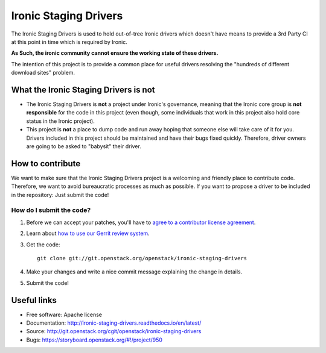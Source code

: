 ======================
Ironic Staging Drivers
======================

The Ironic Staging Drivers is used to hold out-of-tree Ironic drivers
which doesn't have means to provide a 3rd Party CI at this point in
time which is required by Ironic.

**As Such, the ironic community cannot ensure the working state of
these drivers.**

The intention of this project is to provide a common place for useful
drivers resolving the "hundreds of different download sites" problem.


What the Ironic Staging Drivers is not
---------------------------------------

* The Ironic Staging Drivers is **not** a project under Ironic's
  governance, meaning that the Ironic core group is **not responsible**
  for the code in this project (even though, some individuals that work in
  this project also hold core status in the Ironic project).

* This project is **not** a place to dump code and run away hoping that
  someone else will take care of it for you. Drivers included
  in this project should be maintained and have their bugs fixed
  quickly. Therefore, driver owners are going to be asked to "babysit"
  their driver.


How to contribute
-----------------

We want to make sure that the Ironic Staging Drivers project is a
welcoming and friendly place to contribute code. Therefore, we want to
avoid bureaucratic processes as much as possible. If you want to propose
a driver to be included in the repository: Just submit the code!

How do I submit the code?
^^^^^^^^^^^^^^^^^^^^^^^^^

#. Before we can accept your patches, you'll
   have to `agree to a contributor license agreement
   <https://docs.openstack.org/infra/manual/developers.html#account-setup>`_.

#. Learn about `how to use our Gerrit review system
   <https://docs.openstack.org/infra/manual/developers.html#development-workflow>`_.

#. Get the code::

     git clone git://git.openstack.org/openstack/ironic-staging-drivers

#. Make your changes and write a nice commit message explaining the
   change in details.

#. Submit the code!


Useful links
------------

* Free software: Apache license
* Documentation: http://ironic-staging-drivers.readthedocs.io/en/latest/
* Source: http://git.openstack.org/cgit/openstack/ironic-staging-drivers
* Bugs: https://storyboard.openstack.org/#!/project/950
